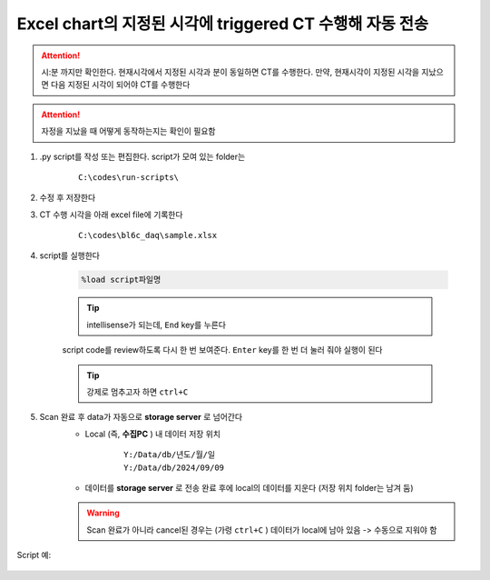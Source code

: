 Excel chart의 지정된 시각에 triggered CT 수행해 자동 전송
==================================================

.. attention::

    시:분 까지만 확인한다. 현재시각에서 지정된 시각과 분이 동일하면 CT를 수행한다. 만약, 현재시각이 지정된 시각을 지났으면 다음 지정된 시각이 되어야 CT를 수행한다


.. attention::

    자정을 지났을 때 어떻게 동작하는지는 확인이 필요함


#. .py script를 작성 또는 편집한다. script가 모여 있는 folder는

    ::

        C:\codes\run-scripts\

#. 수정 후 저장한다
#. CT 수행 시각을 아래 excel file에 기록한다

    ::

        C:\codes\bl6c_daq\sample.xlsx

#. script를 실행한다

    .. code-block:: Python

        %load script파일명

    .. tip::

        intellisense가 되는데, ``End`` key를 누른다

    script code를 review하도록 다시 한 번 보여준다. \
    ``Enter`` key를 한 번 더 눌러 줘야 실행이 된다

    .. tip::

        강제로 멈추고자 하면 ``ctrl+C``

#. Scan 완료 후 data가 자동으로 **storage server** 로 넘어간다
    + Local (즉, **수집PC** ) 내 데이터 저장 위치

        ::

            Y:/Data/db/년도/월/일
            Y:/Data/db/2024/09/09

    + 데이터를 **storage server** 로 전송 완료 후에 local의 데이터를 지운다 (저장 위치 folder는 남겨 둠)

    .. warning::

        Scan 완료가 아니라 cancel된 경우는 (가령 ``ctrl+C`` ) 데이터가 local에 남아 있음 -> 수동으로 지워야 함


Script 예:

    .. code-block:: Python
        :emphasize-lines: 26, 122-123
        
        cond = {
            'exptime': 100,          # Expose time in milliseconds
            'numprj': 1181,         # Number of frames
            'pathname': 'wind',     # Pathname

            'numiter': 100,          # Number of scan iteration
            
            'x2origin': -2852.00,   # Sample stage origin
            'pullback': 5500,     # X2_Pullback distance(um)
            'numff': 10,             # Number of flat fields
            'numdf': 10,             # Number of dark fields
            'default_speed': 4,     # Sample stage speed
            'uuid': str(uuid.uuid4()), # Scan uuid
            'stop_angle': 200,      # Target angle
        }
        import datetime
        import pandas as pd

        cond['scan_speed'] = 0.5 * 60000 / (cond['numprj']) / (cond['exptime']+60) # Rot./min.
        # cond['start_angle'] =  (-1)*180/(cond['numprj']-1)*5 + 0 # Start angle
        cond['start_angle'] =  -5 # Start anglecond['start_angle'] =  (-1)*180/(cond['numprj']-1)*5 + 0 # Start angle

        logger.info(f"Scan parameters : {cond}")

        # Load time list
        data = pd.read_excel('C:\\codes\\bl6c_daq\\sample.xlsx')
        times = data['time']

        time_list = []
        for it in times:
            time_list.append(it.strftime("%H:%M"))
            
        print(f"time_list : {time_list}")

        def finalize_pco(): #script stop code
            # Close shutter
            yield from bps.mv(shutter, 0)
            # Set exposure time in seconds
            yield from bps.mv(pco.cam.acquire_time, cond['exptime']/1000,
                            pco.cam.trigger_mode, 0) # Internal trigger
            yield from bps.abs_set(sample.rot_stop, 1)
            yield from bps.mv(sample.rot.velocity, cond['default_speed'])
            yield from bps.mv(sample.rot, 0)
            yield from bps.mv(sample.x2, cond['x2origin'])
            yield from bps.sleep(1)
            
        
        @finalize_decorator(finalize_pco)
        def time_trigger():
            """
            """

            # Enable saving
            pco.save_image(True)
            # Stats calculation is not needed
            pco.enable_stats(False)
            
            ct = 1
            # CT scan
            # for _ in range(cond['numiter']):
            for _ in range(len(time_list)):
                
                ## Wait for specfied time 
                while True:
                    current_time = datetime.datetime.now().strftime("%H:%M")
                    print(f"current_time : {current_time}")
                    if current_time in time_list:
                        time_list.remove(current_time)
                        logger.info(f"Scan triggered : {current_time}")
                        break
                    else:
                        yield from bps.sleep(1)
                
                logger.info(f"Moving sample.rot to {cond['start_angle']}, x2 to {cond['x2origin']}")
                yield from bps.mv(sample.rot.velocity, cond['default_speed'])
                yield from bps.mv(sample.rot, cond['start_angle'],
                                sample.x2, cond['x2origin'])

                # Set exposure time in seconds
                yield from bps.mv(pco.cam.acquire_time, cond['exptime']/1000,
                                pco.cam.num_images, 1,
                                pco.cam.trigger_mode, 0) # Internal trigger
                                    
                # Dark fields
                logger.info(f"Measure Dark field : {cond['numdf']} frames")
                yield from bps.mv(shutter, 0) # Close shutter
                yield from bp.count([pco],
                                    num=cond['numdf'],
                                    md={'reason': 'dark-field',
                                        'uuid': cond['uuid'],
                                        'settings': cond})

                # Flat fields
                logger.info(f"Measure Flat field : {cond['numff']} frames")
                
                yield from bps.mvr(sample.x2, cond['pullback'])
                #yield from bps.mvr(sample.wireless_x, cond['pullback'])
                #yield from bps.mvr(sample.z, cond['pullback'])
                
                yield from bps.mv(shutter, 1)    
                yield from bp.count([pco],
                                    num=cond['numff'],
                                    md={'reason': 'flat-field',
                                        'uuid': cond['uuid'],
                                        'settings': cond})
                yield from bps.mv(shutter, 0) 

                yield from bps.mv(sample.rot, cond['start_angle'])
                yield from bps.sleep(1) # 1 second    
                
                yield from bps.mvr(sample.x2, -1*cond['pullback'])
                #yield from bps.mvr(sample.wireless_x, -1*cond['pullback'])
                #yield from bps.mvr(sample.z, -1*cond['pullback'])

                start_position = yield from bps.rd(sample.rot)
                logger.info(f"Start CT scan at {datetime.datetime.now()}, motor start position : {start_position}")
                
                yield from bps.mv(sample.rot, cond['start_angle'])      
                yield from bps.abs_set(sample.rot_stop, 1)
                yield from bps.mv(shutter, 1)                      
                yield from bps.mv(sample.rot.velocity, cond['scan_speed'],
                                pco.cam.trigger_mode, 4,
                                pco.cam.num_images, cond['numprj']) # External trigger mode
                yield from bps.abs_set(sample.rot, 200)
                yield from bps.sleep(cond['exptime']/1000*5)
                yield from bp.count([pco], md={'reason' : 'CT scan',
                                                'uuid' : cond['uuid'],
                                                'settings': cond})
                stop_position = yield from bps.rd(sample.rot)
                yield from bps.mv(shutter, 0)

                logger.info(f"Finished CT scan at {datetime.datetime.now()}, stop position : {stop_position}")
                logger.info(f"{ct} Finished!")
                ct = ct+1
                
                yield from bps.abs_set(sample.rot_stop, 1)
                yield from bps.sleep(1)
                yield from bps.mv(sample.rot.velocity, cond['default_speed'])
                yield from bps.sleep(1)
                
                yield from bps.mv(sample.rot, cond['start_angle'])         
                
                cond['uuid'] = str(uuid.uuid4()),


            pco.save_image(False)
            

        # Run the plan
        #logger.info(f"Start CT scan at {datetime.datetime.now()}")
        RE(time_trigger())


